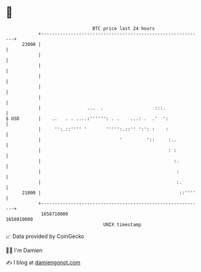 * 👋

#+begin_example
                                   BTC price last 24 hours                    
               +------------------------------------------------------------+ 
         23000 |                                                            | 
               |                                                            | 
               |                                                            | 
               |                                                            | 
               |                                                            | 
               |                                                            | 
               |                 ...  .                   :::.              | 
   $ USD       |    ..   . . ....:'''''': . .    ...: .  .'  ':             | 
               |     '':.::'''' '       ''''':.::'' ':': :    :             | 
               |                             '         '::     :..          | 
               |                                               : :          | 
               |                                                 :.         | 
               |                                                  :         | 
               |                                                  :.        | 
         21000 |                                                   ::''''   | 
               +------------------------------------------------------------+ 
                1658710000                                        1658810000  
                                       UNIX timestamp                         
#+end_example
📈 Data provided by CoinGecko

🧑‍💻 I'm Damien

✍️ I blog at [[https://www.damiengonot.com][damiengonot.com]]
